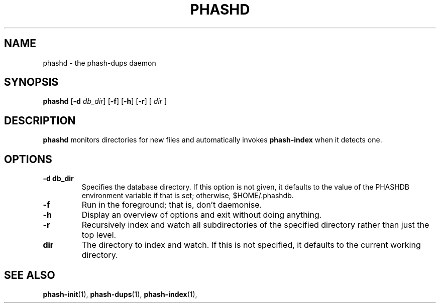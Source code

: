 .TH PHASHD 1 "August 2012" "" "PHASH-DUPS"
.SH NAME
phashd \- the phash-dups daemon
.SH SYNOPSIS
.B phashd
.RB [\| \-d
.IR db_dir \|]
.RB [\| \-f \|]
.RB [\| \-h \|]
.RB [\| \-r \|]
.RB [\|
.IR dir
.RB \|]
.SH DESCRIPTION
.B phashd
monitors directories for new files and automatically invokes
.B phash-index
when it detects one.
.SH OPTIONS
.TP
.BI \-d\ db_dir
Specifies the database directory. If this option is not given, it defaults to
the value of the PHASHDB environment variable if that is set; otherwise,
$HOME/.phashdb.
.TP
.BI \-f
Run in the foreground; that is, don't daemonise.
.TP
.BI \-h
Display an overview of options and exit without doing anything.
.TP
.BI \-r
Recursively index and watch all subdirectories of the specified directory
rather than just the top level.
.TP
.BI dir
The directory to index and watch. If this is not specified, it defaults to the
current working directory.
.SH "SEE ALSO"
.BR phash-init (1),
.BR phash-dups (1),
.BR phash-index (1),
